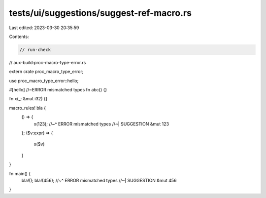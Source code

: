 tests/ui/suggestions/suggest-ref-macro.rs
=========================================

Last edited: 2023-03-30 20:35:59

Contents:

.. code-block:: rs

    // run-check
// aux-build:proc-macro-type-error.rs

extern crate proc_macro_type_error;

use proc_macro_type_error::hello;

#[hello] //~ERROR mismatched types
fn abc() {}

fn x(_: &mut i32) {}

macro_rules! bla {
    () => {
        x(123);
        //~^ ERROR mismatched types
        //~| SUGGESTION &mut 123
    };
    ($v:expr) => {
        x($v)
    }
}

fn main() {
    bla!();
    bla!(456);
    //~^ ERROR mismatched types
    //~| SUGGESTION &mut 456
}


